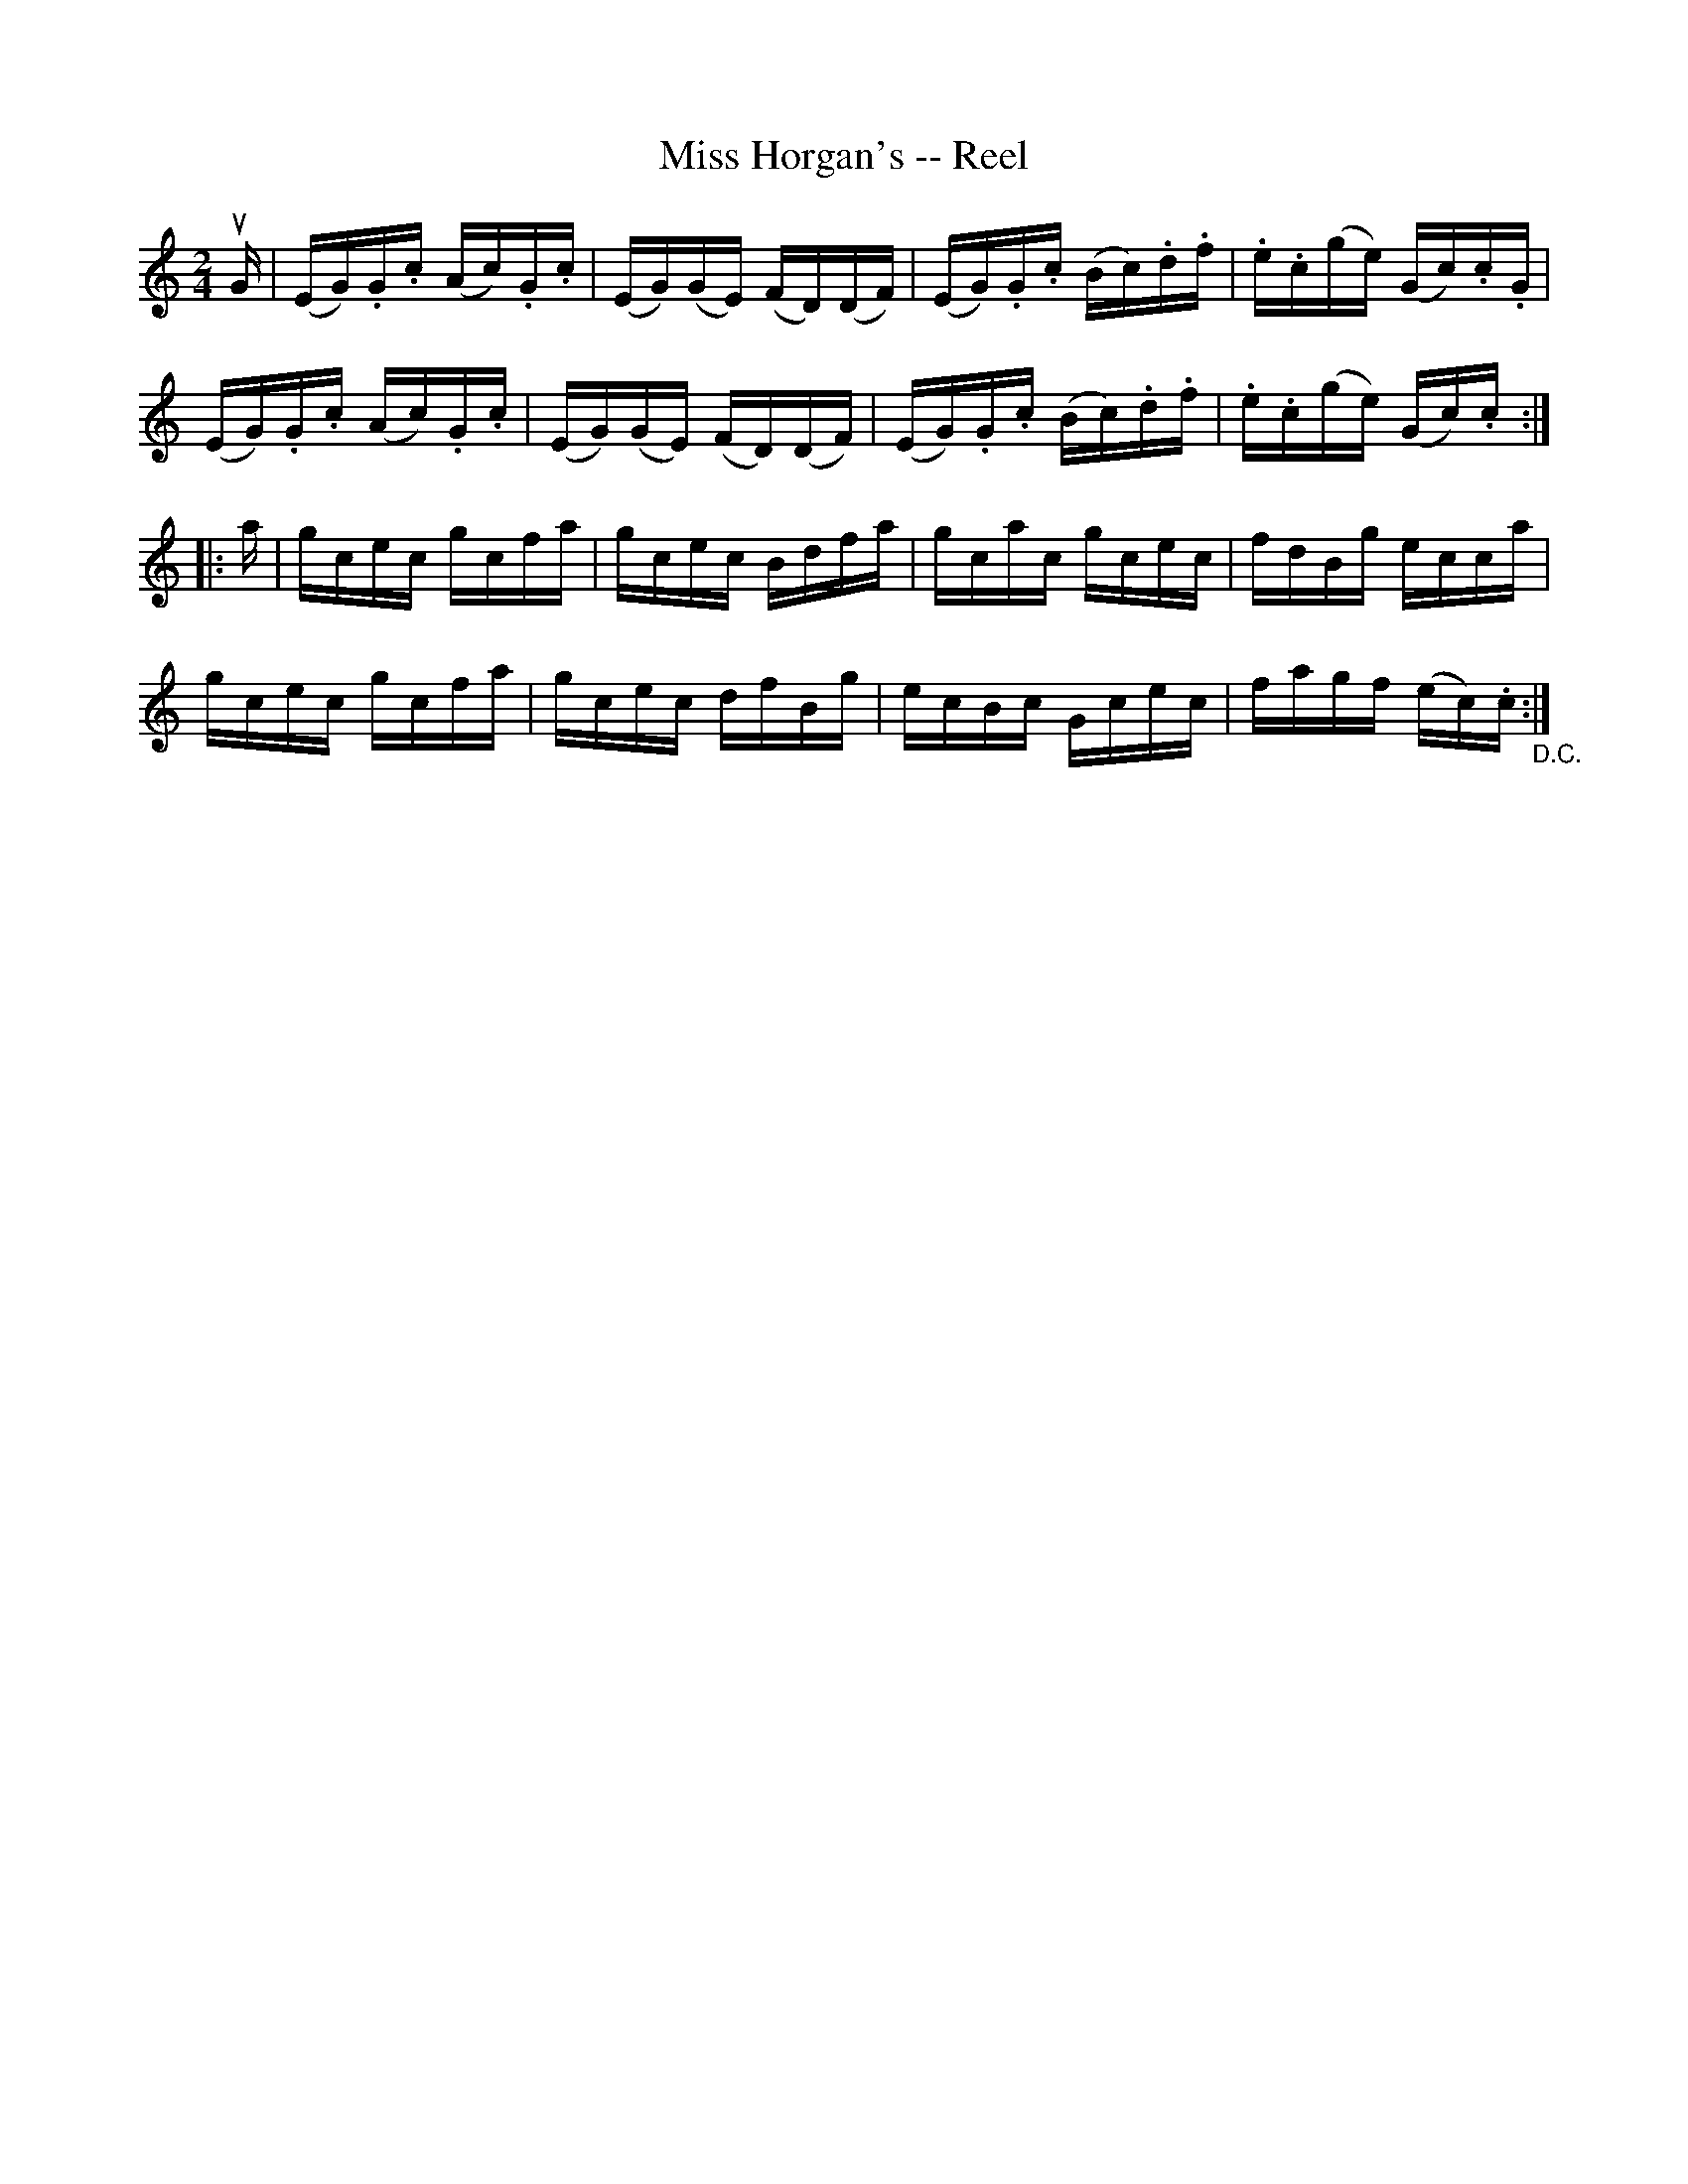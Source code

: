 X: 1
T:Miss Horgan's -- Reel
M:2/4
L:1/16
R:reel
B:Ryan's Mammoth Collection
N:216
Z:Contributed by Ray Davies,  ray:davies99.freeserve.co.uk
K:C
uG|\
(EG).G.c (Ac).G.c | (EG)(GE) (FD)(DF) | (EG).G.c (Bc).d.f |\
.e.c(ge) (Gc).c.G |
(EG).G.c (Ac).G.c | (EG)(GE) (FD)(DF) | (EG).G.c (Bc).d.f |\
.e.c(ge) (Gc).c:|
|:a|\
gcec gcfa | gcec Bdfa | gcac gcec | fdBg ecca |
gcec gcfa | gcec dfBg | ecBc Gcec | fagf (ec).c"_D.C.":|
